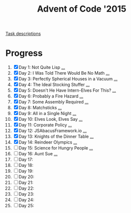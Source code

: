 #+TITLE: Advent of Code '2015
#+DESCRIPTION: My solutions for tasks from "Advent of Code" (2015)

[[file:TASKS.org][Task descriptions]]

* Progress
1. [X] Day 1: Not Quite Lisp [[file:TASKS.org::*Day%201:%20Not%20Quite%20Lisp][...]]
2. [X] Day 2: I Was Told There Would Be No Math [[file:TASKS.org::*Day%202:%20I%20Was%20Told%20There%20Would%20Be%20No%20Math][...]]
3. [X] Day 3: Perfectly Spherical Houses in a Vacuum [[file:TASKS.org::*Day%203:%20Perfectly%20Spherical%20Houses%20in%20a%20Vacuum][...]]
4. [X] Day 4: The Ideal Stocking Stuffer [[file:TASKS.org::*Day%204:%20The%20Ideal%20Stocking%20Stuffer][...]]
5. [X] Day 5: Doesn't He Have Intern-Elves For This? [[file:TASKS.org::*Day%205:%20Doesn't%20He%20Have%20Intern-Elves%20For%20This?][...]]
6. [X] Day 6: Probably a Fire Hazard [[file:TASKS.org::*Day%206:%20Probably%20a%20Fire%20Hazard][...]]
7. [X] Day 7: Some Assembly Required [[file:TASKS.org::*Day%207:%20Some%20Assembly%20Required][...]]
8. [X] Day 8: Matchsticks [[file:TASKS.org::*Day%208:%20Matchsticks][...]]
9. [X] Day 9: All in a Single Night [[file:TASKS.org::*Day%209:%20All%20in%20a%20Single%20Night][...]]
10. [X] Day 10: Elves Look, Elves Say [[file:TASKS.org::*Day%2010:%20Elves%20Look,%20Elves%20Say][...]]
11. [X] Day 11: Corporate Policy [[file:TASKS.org::*Day%2011:%20Corporate%20Policy][...]]
12. [X] Day 12: JSAbacusFramework.io [[file:TASKS.org::*Day%2012:%20JSAbacusFramework.io][...]]
13. [X] Day 13: Knights of the Dinner Table [[file:TASKS.org::*Day%2013:%20Knights%20of%20the%20Dinner%20Table][...]]
14. [X] Day 14: Reindeer Olympics [[file:TASKS.org::*Day%2014:%20Reindeer%20Olympics][...]]
15. [ ] Day 15: Science for Hungry People [[file:TASKS.org::*Day%2015:%20Science%20for%20Hungry%20People][...]]
16. [ ] Day 16: Aunt Sue [[file:TASKS.org::*Day%2016:%20Aunt%20Sue][...]]
17. [ ] Day 17:
18. [ ] Day 18:
19. [ ] Day 19:
20. [ ] Day 20:
21. [ ] Day 21:
22. [ ] Day 22:
23. [ ] Day 23:
24. [ ] Day 24:
25. [ ] Day 25:
